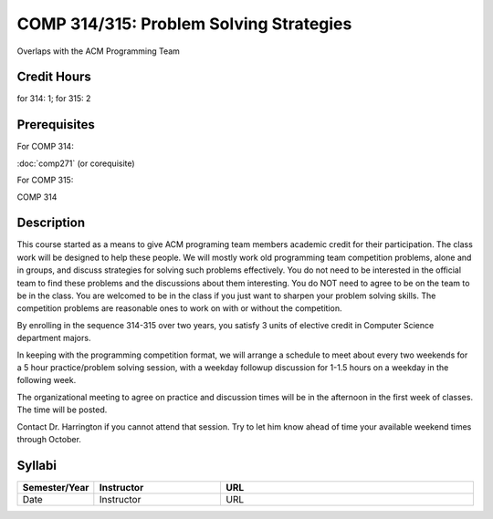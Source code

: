 

COMP 314/315: Problem Solving Strategies
========================================

Overlaps with the ACM Programming Team

Credit Hours
-----------------------

for 314: 1; for 315: 2

Prerequisites
---------------------

For COMP 314: 

:doc:`comp271` (or corequisite)

For COMP 315:

COMP 314

Description
--------------------


This course started as a means to give ACM programing team members
academic credit for their participation. The class work will be designed
to help these people. We will mostly work old programming team
competition problems, alone and in groups, and discuss strategies for
solving such problems effectively. You do not need to be interested in
the official team to find these problems and the discussions about them
interesting. You do NOT need to agree to be on the team to be in the
class. You are welcomed to be in the class if you just want to sharpen
your problem solving skills. The competition problems are reasonable
ones to work on with or without the competition.

By enrolling in the sequence 314-315 over two years, you satisfy 3 units
of elective credit in Computer Science department majors.

In keeping with the programming competition format, we will arrange a
schedule to meet about every two weekends for a 5 hour practice/problem
solving session, with a weekday followup discussion for 1-1.5 hours on a
weekday in the following week.

The organizational meeting to agree on practice and discussion times
will be in the afternoon in the first week of classes. The time will be
posted.

Contact Dr. Harrington if you cannot attend that session. Try to let him
know ahead of time your available weekend times through October.

Syllabi
----------------------

.. csv-table:: 
   	:header: "Semester/Year", "Instructor", "URL"
   	:widths: 15, 25, 50

	"Date", "Instructor", "URL"

